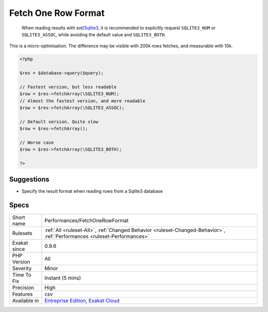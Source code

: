 .. _performances-fetchonerowformat:

.. _fetch-one-row-format:

Fetch One Row Format
++++++++++++++++++++

  When reading results with ext/`Sqlite3 <https://www.php.net/sqlite3>`_, it is recommended to explicitly request ``SQLITE3_NUM`` or ``SQLITE3_ASSOC``, while avoiding the default value and ``SQLITE3_BOTH``.
This is a micro-optimisation. The difference may be visible with 200k rows fetches, and measurable with 10k.

.. code-block:: php
   
   <?php
   
   $res = $database->query($query);
   
   // Fastest version, but less readable
   $row = $res->fetchArray(\SQLITE3_NUM);
   // Almost the fastest version, and more readable
   $row = $res->fetchArray(\SQLITE3_ASSOC);
   
   // Default version. Quite slow
   $row = $res->fetchArray();
   
   // Worse case
   $row = $res->fetchArray(\SQLITE3_BOTH);
   
   ?>

Suggestions
___________

* Specify the result format when reading rows from a Sqlite3 database




Specs
_____

+--------------+--------------------------------------------------------------------------------------------------------------------------+
| Short name   | Performances/FetchOneRowFormat                                                                                           |
+--------------+--------------------------------------------------------------------------------------------------------------------------+
| Rulesets     | :ref:`All <ruleset-All>`, :ref:`Changed Behavior <ruleset-Changed-Behavior>`, :ref:`Performances <ruleset-Performances>` |
+--------------+--------------------------------------------------------------------------------------------------------------------------+
| Exakat since | 0.9.6                                                                                                                    |
+--------------+--------------------------------------------------------------------------------------------------------------------------+
| PHP Version  | All                                                                                                                      |
+--------------+--------------------------------------------------------------------------------------------------------------------------+
| Severity     | Minor                                                                                                                    |
+--------------+--------------------------------------------------------------------------------------------------------------------------+
| Time To Fix  | Instant (5 mins)                                                                                                         |
+--------------+--------------------------------------------------------------------------------------------------------------------------+
| Precision    | High                                                                                                                     |
+--------------+--------------------------------------------------------------------------------------------------------------------------+
| Features     | csv                                                                                                                      |
+--------------+--------------------------------------------------------------------------------------------------------------------------+
| Available in | `Entreprise Edition <https://www.exakat.io/entreprise-edition>`_, `Exakat Cloud <https://www.exakat.io/exakat-cloud/>`_  |
+--------------+--------------------------------------------------------------------------------------------------------------------------+


